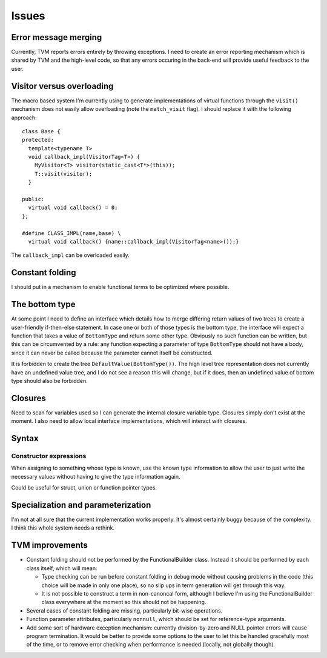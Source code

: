 Issues
======

Error message merging
---------------------

Currently, TVM reports errors entirely by throwing exceptions.
I need to create an error reporting mechanism which is shared by TVM and the high-level code,
so that any errors occuring in the back-end will provide useful feedback to the user.

Visitor versus overloading
--------------------------

.. highlight:: c++

The macro based system I'm currently using to generate implementations of virtual functions
through the ``visit()`` mechanism does not easily allow overloading (note the ``match_visit`` flag).
I should replace it with the following approach::

  class Base {
  protected:
    template<typename T>
    void callback_impl(VisitorTag<T>) {
      MyVisitor<T> visitor(static_cast<T*>(this));
      T::visit(visitor);
    }
  
  public:
    virtual void callback() = 0;
  };

  #define CLASS_IMPL(name,base) \
    virtual void callback() {name::callback_impl(VisitorTag<name>());}
    
The ``callback_impl`` can be overloaded easily.

Constant folding
----------------

I should put in a mechanism to enable functional terms to be optimized where possible.

The bottom type
---------------

At some point I need to define an interface which details how to merge differing return values of
two trees to create a user-friendly if-then-else statement.
In case one or both of those types is the bottom type, the interface will expect a function that
takes a value of ``BottomType`` and return some other type.
Obviously no such function can be written, but this can be circumvented by a rule:
any function expecting a parameter of type ``BottomType`` should not have a body,
since it can never be called because the parameter cannot itself be constructed.

It is forbidden to create the tree ``DefaultValue(BottomType())``.
The high level tree representation does not currently have an undefined value tree, and I do not
see a reason this will change, but if it does, then an undefined value of bottom type should also
be forbidden.

Closures
--------

Need to scan for variables used so I can generate the internal closure variable type.
Closures simply don't exist at the moment.
I also need to allow local interface implementations, which will interact with closures.

Syntax
------

Constructor expressions
"""""""""""""""""""""""

When assigning to something whose type is known, use the known type information to
allow the user to just write the necessary values without having to give the type
information again.

Could be useful for struct, union or function pointer types.

Specialization and parameterization
-----------------------------------

I'm not at all sure that the current implementation works properly.
It's almost certainly buggy because of the complexity.
I think this whole system needs a rethink.

TVM improvements
----------------

* Constant folding should not be performed by the FunctionalBuilder class.
  Instead it should be performed by each class itself, which will mean:
  
  * Type checking can be run before constant folding in debug mode without
    causing problems in the code (this choice will be made in only one place),
    so no slip ups in term generation will get through this way.
    
  * It is not possible to construct a term in non-canoncal form, although
    I believe I'm using the FunctionalBuilder class everywhere at the moment
    so this should not be happening.
  
* Several cases of constant folding are missing, particularly bit-wise operations.

* Function parameter attributes, particularly ``nonnull``, which should be set for
  reference-type arguments.
  
* Add some sort of hardware exception mechanism: currently division-by-zero and NULL
  pointer errors will cause program termination.
  It would be better to provide some options to the user to let this be handled gracefully
  most of the time, or to remove error checking when performance is needed (locally, not
  globally though).
